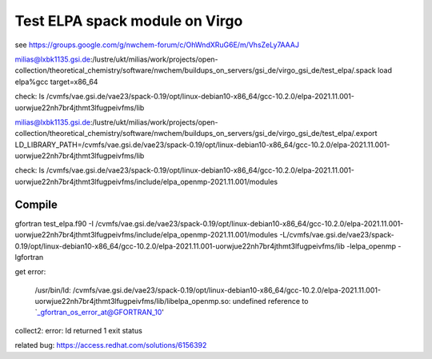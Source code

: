Test ELPA spack module on Virgo
===============================

see 
https://groups.google.com/g/nwchem-forum/c/OhWndXRuG6E/m/VhsZeLy7AAAJ

milias@lxbk1135.gsi.de:/lustre/ukt/milias/work/projects/open-collection/theoretical_chemistry/software/nwchem/buildups_on_servers/gsi_de/virgo_gsi_de/test_elpa/.spack load elpa%gcc target=x86_64

check: ls /cvmfs/vae.gsi.de/vae23/spack-0.19/opt/linux-debian10-x86_64/gcc-10.2.0/elpa-2021.11.001-uorwjue22nh7br4jthmt3lfugpeivfms/lib

milias@lxbk1135.gsi.de:/lustre/ukt/milias/work/projects/open-collection/theoretical_chemistry/software/nwchem/buildups_on_servers/gsi_de/virgo_gsi_de/test_elpa/.export LD_LIBRARY_PATH=/cvmfs/vae.gsi.de/vae23/spack-0.19/opt/linux-debian10-x86_64/gcc-10.2.0/elpa-2021.11.001-uorwjue22nh7br4jthmt3lfugpeivfms/lib

check: ls /cvmfs/vae.gsi.de/vae23/spack-0.19/opt/linux-debian10-x86_64/gcc-10.2.0/elpa-2021.11.001-uorwjue22nh7br4jthmt3lfugpeivfms/include/elpa_openmp-2021.11.001/modules

Compile 
~~~~~~~~

gfortran test_elpa.f90 -I /cvmfs/vae.gsi.de/vae23/spack-0.19/opt/linux-debian10-x86_64/gcc-10.2.0/elpa-2021.11.001-uorwjue22nh7br4jthmt3lfugpeivfms/include/elpa_openmp-2021.11.001/modules -L/cvmfs/vae.gsi.de/vae23/spack-0.19/opt/linux-debian10-x86_64/gcc-10.2.0/elpa-2021.11.001-uorwjue22nh7br4jthmt3lfugpeivfms/lib -lelpa_openmp -lgfortran

get error:

 /usr/bin/ld: /cvmfs/vae.gsi.de/vae23/spack-0.19/opt/linux-debian10-x86_64/gcc-10.2.0/elpa-2021.11.001-uorwjue22nh7br4jthmt3lfugpeivfms/lib/libelpa_openmp.so: undefined reference to `_gfortran_os_error_at@GFORTRAN_10'
collect2: error: ld returned 1 exit status


related bug: https://access.redhat.com/solutions/6156392

